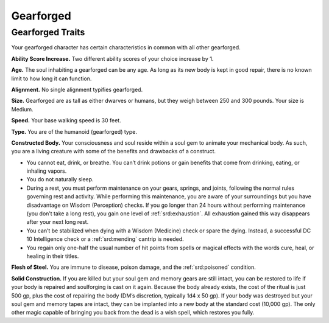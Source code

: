 
.. _midgardheroes:gearforged:

Gearforged
----------

Gearforged Traits
~~~~~~~~~~~~~~~~~

Your gearforged character has certain characteristics in common with all
other gearforged.

**Ability Score Increase.** Two different ability scores of your choice
increase by 1.

**Age.** The soul inhabiting a gearforged can be any age. As long as its
new body is kept in good repair, there is no known limit to how long it
can function.

**Alignment.** No single alignment typifies gearforged.

**Size.** Gearforged are as tall as either dwarves or humans, but they
weigh between 250 and 300 pounds. Your size is Medium.

**Speed.** Your base walking speed is 30 feet.

**Type.** You are of the humanoid (gearforged) type.

**Constructed Body.** Your consciousness and soul reside within a soul
gem to animate your mechanical body. As such, you are a living creature
with some of the benefits and drawbacks of a construct.

.. TODO... No bullets show up in html output.

* You cannot eat, drink, or breathe. You can’t drink potions or gain
  benefits that come from drinking, eating, or inhaling vapors.
* You do not naturally sleep.
* During a rest, you must perform maintenance on your gears, springs,
  and joints, following the normal rules governing rest and activity.
  While performing this maintenance, you are aware of your surroundings
  but you have disadvantage on Wisdom (Perception) checks. If you go
  longer than 24 hours without performing maintenance (you don’t take a
  long rest), you gain one level of :ref:`srd:exhaustion`. All
  exhaustion gained this way disappears after your next long rest.
* You can’t be stabilized when dying with a Wisdom (Medicine) check or
  spare the dying. Instead, a successful DC 10 Intelligence check or a
  :ref:`srd:mending` cantrip is needed.
* You regain only one-half the usual number of hit points from spells or
  magical effects with the words cure, heal, or healing in their titles.

**Flesh of Steel.** You are immune to disease, poison damage, and the
:ref:`srd:poisoned` condition.

**Solid Construction.** If you are killed but your soul gem and memory
gears are still intact, you can be restored to life if your body is
repaired and soulforging is cast on it again. Because the body already
exists, the cost of the ritual is just 500 gp, plus the cost of
repairing the body (DM’s discretion, typically 1d4 x 50 gp). If your
body was destroyed but your soul gem and memory tapes are intact, they
can be implanted into a new body at the standard cost (10,000 gp). The
only other magic capable of bringing you back from the dead is a wish
spell, which restores you fully.
